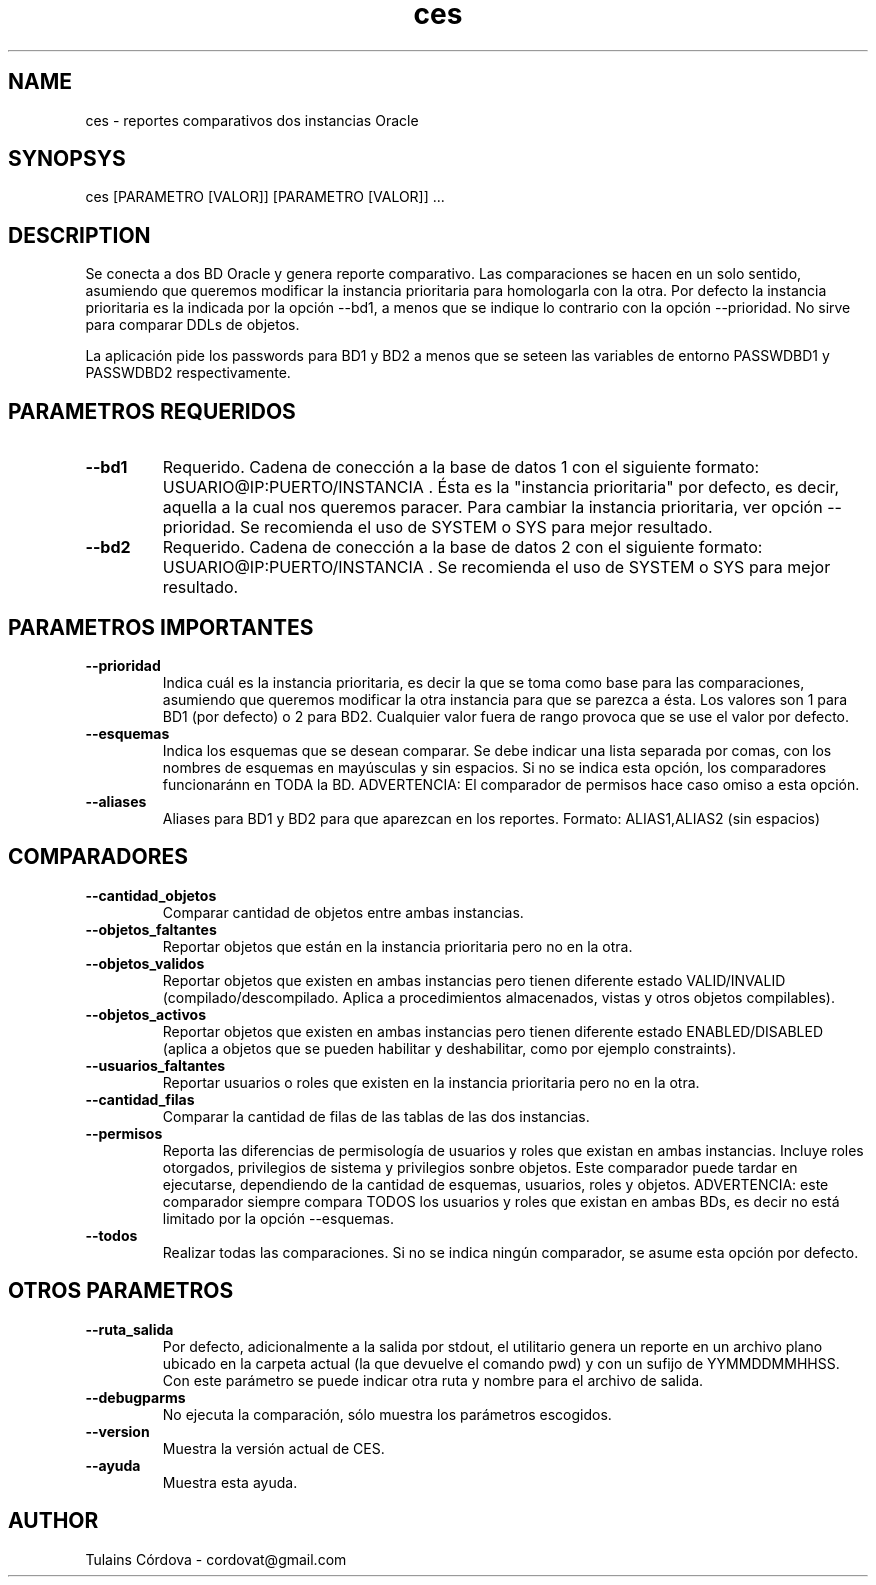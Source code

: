 .\" Manpage for CES.
.TH ces 1 "Feb 2017" "0.1" "ces man page"
.SH NAME
ces - reportes comparativos dos instancias Oracle
.SH SYNOPSYS
.B
.TP
ces [PARAMETRO [VALOR]] [PARAMETRO [VALOR]] ...
.SH DESCRIPTION
Se conecta a dos BD Oracle y genera reporte comparativo. Las comparaciones se hacen en un solo sentido, asumiendo que queremos modificar la instancia prioritaria para homologarla con la otra. Por defecto la instancia prioritaria es la indicada por la opción --bd1, a menos que se indique lo contrario con la opción --prioridad.  No sirve para comparar DDLs de objetos.

La aplicación pide los passwords para BD1 y BD2 a menos que se seteen las variables de entorno PASSWDBD1 y PASSWDBD2 respectivamente.
.SH PARAMETROS REQUERIDOS
.TP
.B \--bd1
Requerido. Cadena de conección a la base de datos 1 con el siguiente formato: USUARIO@IP:PUERTO/INSTANCIA . Ésta es la "instancia prioritaria" por defecto, es decir, aquella a la cual nos queremos paracer. Para cambiar la instancia prioritaria, ver opción --prioridad.  Se recomienda el uso de SYSTEM o SYS para mejor resultado.
.TP
.B \--bd2
Requerido. Cadena de conección a la base de datos 2 con el siguiente formato: USUARIO@IP:PUERTO/INSTANCIA . Se recomienda el uso de SYSTEM o SYS para mejor resultado.
.SH PARAMETROS IMPORTANTES
.TP
.B \--prioridad
Indica cuál es la instancia prioritaria, es decir la que se toma como base para las comparaciones, asumiendo que queremos modificar la otra instancia para que se parezca a ésta. Los valores son 1 para BD1 (por defecto) o 2 para BD2. Cualquier valor fuera de rango provoca que se use el valor por defecto.
.TP
.B \--esquemas
Indica los esquemas que se desean comparar. Se debe indicar una lista separada por comas, con los nombres de esquemas en mayúsculas y sin espacios. Si no se indica esta opción, los comparadores funcionaránn en TODA la BD. ADVERTENCIA: El comparador de permisos hace caso omiso a esta opción.
.TP
.B \--aliases
Aliases para BD1 y BD2 para que aparezcan en los reportes. Formato: ALIAS1,ALIAS2 (sin espacios)
.SH COMPARADORES
.TP
.B \--cantidad_objetos
Comparar cantidad de objetos entre ambas instancias.
.TP
.B \--objetos_faltantes
Reportar objetos que están en la instancia prioritaria pero no en la otra.
.TP
.B \--objetos_validos
Reportar objetos que existen en ambas instancias pero tienen diferente estado VALID/INVALID (compilado/descompilado. Aplica a procedimientos almacenados, vistas y otros objetos compilables).
.TP
.B \--objetos_activos
Reportar objetos que existen en ambas instancias pero tienen diferente estado ENABLED/DISABLED (aplica a objetos que se pueden habilitar y deshabilitar, como por ejemplo constraints).
.TP
.B \--usuarios_faltantes
Reportar usuarios o roles que existen en la instancia prioritaria pero no en la otra.
.TP
.B \--cantidad_filas
Comparar la cantidad de filas de las tablas de las dos instancias.
.TP
.B \--permisos
Reporta las diferencias de permisología de usuarios y roles que existan en ambas instancias. Incluye roles otorgados, privilegios de sistema y privilegios sonbre objetos. Este comparador puede tardar en ejecutarse, dependiendo de la cantidad de esquemas, usuarios, roles y objetos. ADVERTENCIA: este comparador siempre compara TODOS los usuarios y roles que existan en ambas BDs, es decir no está limitado por la opción --esquemas.
.TP
.B \--todos
Realizar todas las comparaciones. Si no se indica ningún comparador, se asume esta opción por defecto.
.SH OTROS PARAMETROS
.TP
.B \--ruta_salida
Por defecto, adicionalmente a la salida por stdout, el utilitario genera un reporte en un archivo plano ubicado en la carpeta actual (la que devuelve el comando pwd) y con un sufijo de YYMMDDMMHHSS. Con este parámetro se puede indicar otra ruta y nombre para el archivo de salida.
.TP
.B \--debugparms
No ejecuta la comparación, sólo muestra los parámetros escogidos.
.TP
.B \--version
Muestra la versión actual de CES.
.TP
.B \--ayuda
Muestra esta ayuda.
.SH AUTHOR
Tulains Córdova - cordovat@gmail.com


